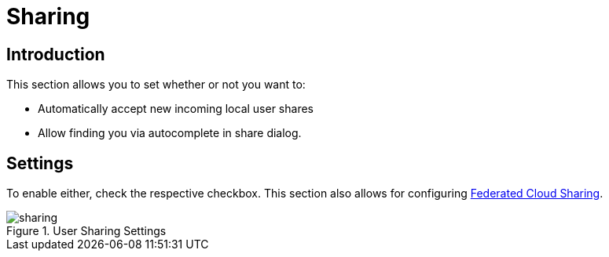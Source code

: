 = Sharing
:page-aliases: next@server:user_manual:personal_settings/sharing.adoc

== Introduction

This section allows you to set whether or not you want to:

* Automatically accept new incoming local user shares
* Allow finding you via autocomplete in share dialog.

== Settings

To enable either, check the respective checkbox. This section also allows for configuring
xref:files/federated_cloud_sharing.adoc[Federated Cloud Sharing].

.User Sharing Settings
image::personal-settings/sharing/sharing.png[]

